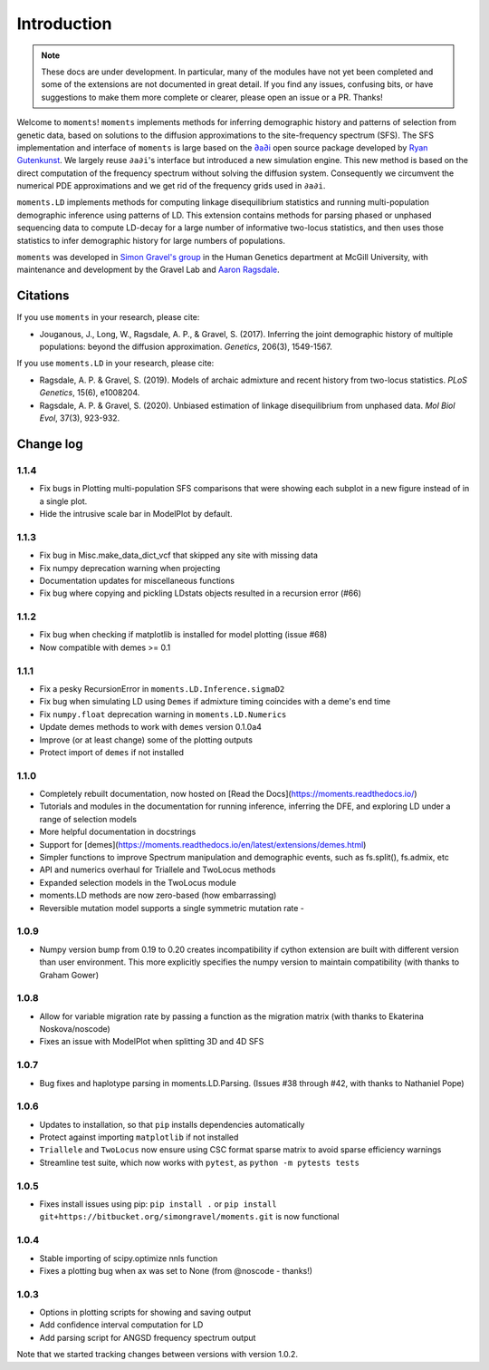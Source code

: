 ============
Introduction
============

.. note::
    These docs are under development. In particular, many of the modules have not
    yet been completed and some of the extensions are not documented in great
    detail. If you find any issues, confusing bits, or have suggestions to make
    them more complete or clearer, please open an issue or a PR. Thanks!

Welcome to ``moments``! ``moments`` implements methods for inferring demographic
history and patterns of selection from genetic data, based on solutions to the
diffusion approximations to the site-frequency spectrum (SFS).
The SFS implementation and interface of ``moments`` is large based on the
`∂a∂i <https://bitbucket.org/gutenkunstlab/dadi/>`_ open
source package developed by `Ryan Gutenkunst <http://gutengroup.mcb.arizona.edu>`_.
We largely reuse ``∂a∂i``'s interface but introduced a new simulation engine. This
new method is based on the direct computation of the frequency spectrum without
solving the diffusion system. Consequently we circumvent the numerical PDE
approximations and we get rid of the frequency grids used in ``∂a∂i``.

``moments.LD`` implements methods for computing linkage disequilibrium statistics
and running multi-population demographic inference using patterns of LD. This
extension contains methods for parsing phased or unphased sequencing data to
compute LD-decay for a large number of informative two-locus statistics, and
then uses those statistics to infer demographic history for large numbers of
populations.

``moments`` was developed in
`Simon Gravel's group <http://simongravel.lab.mcgill.ca/Home.html>`_ in the Human
Genetics department at McGill University, with maintenance and development by the
Gravel Lab and `Aaron Ragsdale <http://apragsdale.github.io>`_.

*********
Citations
*********

If you use ``moments`` in your research, please cite:

- Jouganous, J., Long, W., Ragsdale, A. P., & Gravel, S. (2017). Inferring the joint
  demographic history of multiple populations: beyond the diffusion approximation.
  *Genetics*, 206(3), 1549-1567.

If you use ``moments.LD`` in your research, please cite:

- Ragsdale, A. P. & Gravel, S. (2019). Models of archaic admixture and recent history
  from two-locus statistics. *PLoS Genetics*, 15(6), e1008204.

- Ragsdale, A. P. & Gravel, S. (2020). Unbiased estimation of linkage disequilibrium
  from unphased data. *Mol Biol Evol*, 37(3), 923-932.

**********
Change log
**********

1.1.4
=====

- Fix bugs in Plotting multi-population SFS comparisons that were showing each
  subplot in a new figure instead of in a single plot.

- Hide the intrusive scale bar in ModelPlot by default.

1.1.3
=====

- Fix bug in Misc.make_data_dict_vcf that skipped any site with missing data

- Fix numpy deprecation warning when projecting

- Documentation updates for miscellaneous functions

- Fix bug where copying and pickling LDstats objects resulted in a recursion error (#66)

1.1.2
=====

- Fix bug when checking if matplotlib is installed for model plotting  (issue #68)

- Now compatible with demes >= 0.1


1.1.1
=====

- Fix a pesky RecursionError in ``moments.LD.Inference.sigmaD2``

- Fix bug when simulating LD using ``Demes`` if admixture timing coincides with
  a deme's end time

- Fix ``numpy.float`` deprecation warning in ``moments.LD.Numerics``

- Update demes methods to work with ``demes`` version 0.1.0a4

- Improve (or at least change) some of the plotting outputs

- Protect import of ``demes`` if not installed


1.1.0
=====

- Completely rebuilt documentation, now hosted on [Read the
  Docs](https://moments.readthedocs.io/)

- Tutorials and modules in the documentation for running inference, inferring
  the DFE, and exploring LD under a range of selection models

- More helpful documentation in docstrings

- Support for
  [demes](https://moments.readthedocs.io/en/latest/extensions/demes.html)

- Simpler functions to improve Spectrum manipulation and demographic events,
  such as fs.split(), fs.admix, etc

- API and numerics overhaul for Triallele and TwoLocus methods

- Expanded selection models in the TwoLocus module

- moments.LD methods are now zero-based (how embarrassing)

- Reversible mutation model supports a single symmetric mutation rate -

1.0.9 
=====

- Numpy version bump from 0.19 to 0.20 creates incompatibility if cython extension
  are built with different version than user environment. This more explicitly
  specifies the numpy version to maintain compatibility (with thanks to Graham Gower)

1.0.8
=====

- Allow for variable migration rate by passing a function as the migration matrix
  (with thanks to Ekaterina Noskova/noscode)

- Fixes an issue with ModelPlot when splitting 3D and 4D SFS

1.0.7
=====

- Bug fixes and haplotype parsing in moments.LD.Parsing.
  (Issues #38 through #42, with thanks to Nathaniel Pope)


1.0.6
=====

- Updates to installation, so that ``pip`` installs dependencies automatically

- Protect against importing ``matplotlib`` if not installed

- ``Triallele`` and ``TwoLocus`` now ensure using CSC format sparse matrix to avoid
  sparse efficiency warnings

- Streamline test suite, which now works with ``pytest``, as
  ``python -m pytests tests``

1.0.5
=====

- Fixes install issues using pip: ``pip install .`` or
  ``pip install git+https://bitbucket.org/simongravel/moments.git`` is now functional

1.0.4
=====

- Stable importing of scipy.optimize nnls function

- Fixes a plotting bug when ax was set to None (from @noscode - thanks!)

1.0.3
=====

- Options in plotting scripts for showing and saving output

- Add confidence interval computation for LD

- Add parsing script for ANGSD frequency spectrum output

Note that we started tracking changes between versions with version 1.0.2.

